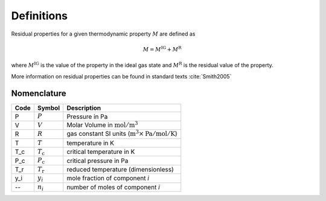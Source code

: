 Definitions
===========

Residual properties for a given thermodynamic property :math:`M` are defined as

.. math::
    M = M^\text{IG} + M^\text{R}

where :math:`M^\text{IG}` is the value of the property in the ideal gas state
and :math:`M^\text{R}` is the residual value of the property.

More information on residual properties can be found in standard texts :cite:`Smith2005`

Nomenclature
------------

====  ===================        ==============================================================================
Code     Symbol                         Description
====  ===================        ==============================================================================
P      :math:`P`                 Pressure in Pa
V      :math:`V`                 Molar Volume in :math:`\text{mol}/\text{m}^3`
R      :math:`R`                 gas constant SI units (:math:`\text{m}^3\times\text{Pa}/\text{mol}/\text{K}`)
T      :math:`T`                 temperature in K
T_c    :math:`T_\text{c}`        critical temperature in K
P_c    :math:`P_\text{c}`        critical pressure in Pa
T_r    :math:`T_\text{r}`        reduced temperature (dimensionless)
y_i    :math:`y_i`               mole fraction of component *i*
--     :math:`n_i`               number of moles of component *i*
====  ===================        ==============================================================================
